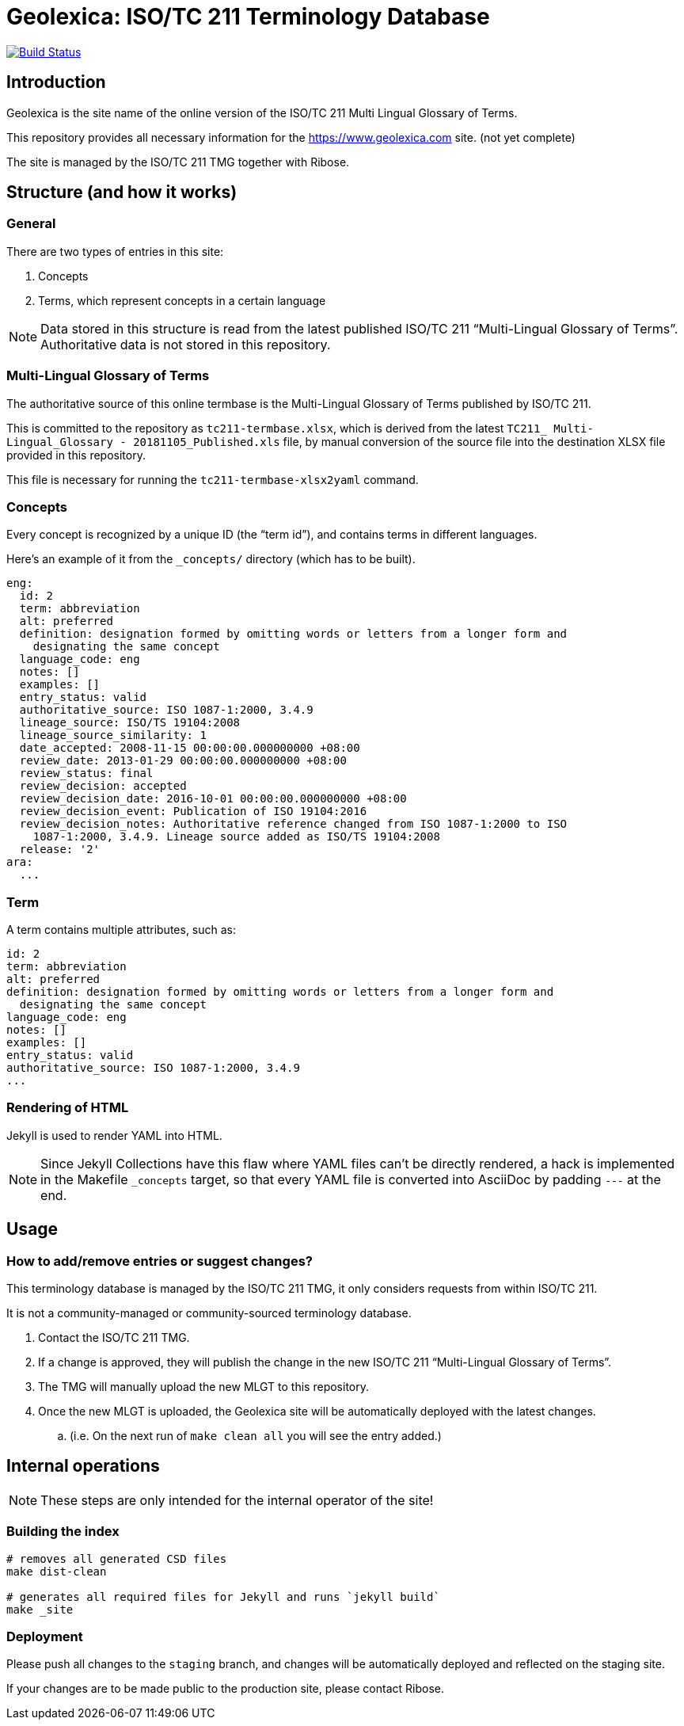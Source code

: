 = Geolexica: ISO/TC 211 Terminology Database

image:https://travis-ci.com/ISO-TC211/geolexica.com.svg?branch=master[
	Build Status, link="https://travis-ci.com/ISO-TC211/geolexica.com"]

== Introduction

Geolexica is the site name of the online version of the ISO/TC 211 Multi Lingual Glossary of Terms.

This repository provides all necessary information for the
https://www.geolexica.com site. (not yet complete)

The site is managed by the ISO/TC 211 TMG together with Ribose.


== Structure (and how it works)

=== General

There are two types of entries in this site:

. Concepts

. Terms, which represent concepts in a certain language

NOTE: Data stored in this structure is read from the latest published
ISO/TC 211 "`Multi-Lingual Glossary of Terms`". Authoritative data is not
stored in this repository.


=== Multi-Lingual Glossary of Terms

The authoritative source of this online termbase is the Multi-Lingual Glossary of Terms
published by ISO/TC 211.

This is committed to the repository as `tc211-termbase.xlsx`, which is derived
from the latest `TC211_ Multi-Lingual_Glossary - 20181105_Published.xls` file,
by manual conversion of the source file into the destination XLSX file
provided in this repository.

This file is necessary for running the `tc211-termbase-xlsx2yaml` command.


=== Concepts

Every concept is recognized by a unique ID (the "`term id`"), and contains terms
in different languages.

Here's an example of it from the `_concepts/` directory (which has to be built).

[source,yaml]
----
eng:
  id: 2
  term: abbreviation
  alt: preferred
  definition: designation formed by omitting words or letters from a longer form and
    designating the same concept
  language_code: eng
  notes: []
  examples: []
  entry_status: valid
  authoritative_source: ISO 1087-1:2000, 3.4.9
  lineage_source: ISO/TS 19104:2008
  lineage_source_similarity: 1
  date_accepted: 2008-11-15 00:00:00.000000000 +08:00
  review_date: 2013-01-29 00:00:00.000000000 +08:00
  review_status: final
  review_decision: accepted
  review_decision_date: 2016-10-01 00:00:00.000000000 +08:00
  review_decision_event: Publication of ISO 19104:2016
  review_decision_notes: Authoritative reference changed from ISO 1087-1:2000 to ISO
    1087-1:2000, 3.4.9. Lineage source added as ISO/TS 19104:2008
  release: '2'
ara:
  ...
----


=== Term

A term contains multiple attributes, such as:

[source,yaml]
----
id: 2
term: abbreviation
alt: preferred
definition: designation formed by omitting words or letters from a longer form and
  designating the same concept
language_code: eng
notes: []
examples: []
entry_status: valid
authoritative_source: ISO 1087-1:2000, 3.4.9
...
----


=== Rendering of HTML


Jekyll is used to render YAML into HTML.

NOTE: Since Jekyll Collections have this flaw where YAML files can't be directly
rendered, a hack is implemented in the Makefile `_concepts` target,
so that every YAML file is converted into AsciiDoc by padding `---` at the end.


== Usage


=== How to add/remove entries or suggest changes?

This terminology database is managed by the ISO/TC 211 TMG, it only considers
requests from within ISO/TC 211.

It is not a community-managed or community-sourced terminology database.

. Contact the ISO/TC 211 TMG.

. If a change is approved, they will publish the change in the new ISO/TC 211 "`Multi-Lingual Glossary of Terms`".

. The TMG will manually upload the new MLGT to this repository.

. Once the new MLGT is uploaded, the Geolexica site will be automatically deployed with the latest changes.
.. (i.e. On the next run of `make clean all` you will see the entry added.)



== Internal operations

NOTE: These steps are only intended for the internal operator of the site!

=== Building the index

[source,sh]
----
# removes all generated CSD files
make dist-clean

# generates all required files for Jekyll and runs `jekyll build`
make _site
----


=== Deployment

Please push all changes to the `staging` branch, and changes will be automatically deployed and reflected on the staging site.

If your changes are to be made public to the production site, please contact Ribose.


